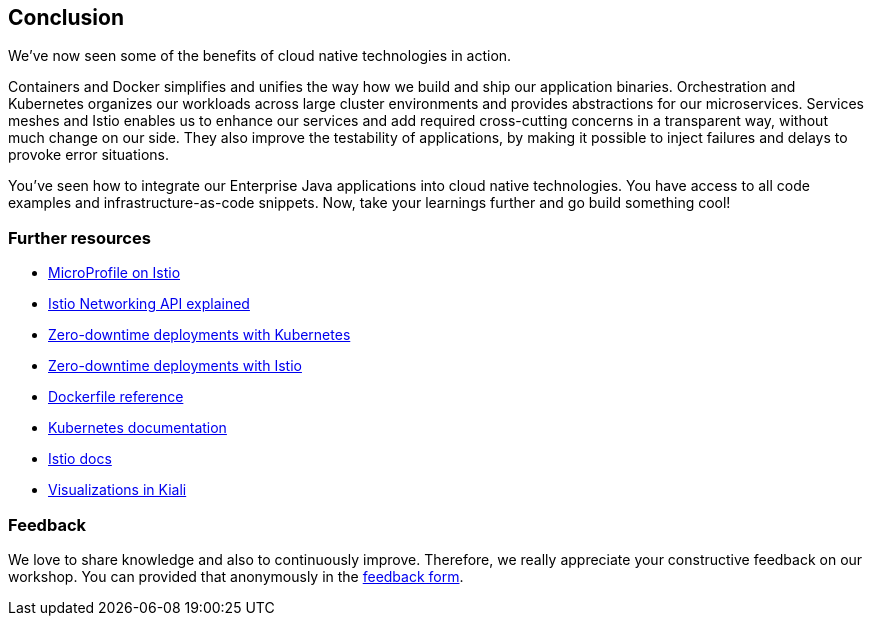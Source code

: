 == Conclusion

We've now seen some of the benefits of cloud native technologies in action.

Containers and Docker simplifies and unifies the way how we build and ship our application binaries.
Orchestration and Kubernetes organizes our workloads across large cluster environments and provides abstractions for our microservices.
Services meshes and Istio enables us to enhance our services and add required cross-cutting concerns in a transparent way, without much change on our side.
They also improve the testability of applications, by making it possible to inject failures and delays to provoke error situations.

You've seen how to integrate our Enterprise Java applications into cloud native technologies.
You have access to all code examples and infrastructure-as-code snippets.
Now, take your learnings further and go build something cool!


=== Further resources

- https://www.eclipse.org/community/eclipse_newsletter/2018/september/MicroProfile_istio.php[MicroProfile on Istio^]
- https://blog.sebastian-daschner.com/entries/istio-networking-api-explained[Istio Networking API explained^]
- https://blog.sebastian-daschner.com/entries/zero-downtime-updates-kubernetes[Zero-downtime deployments with Kubernetes^]
- https://blog.sebastian-daschner.com/entries/zero-downtime-updates-istio[Zero-downtime deployments with Istio^]
- https://docs.docker.com/engine/reference/builder/[Dockerfile reference^]
- https://kubernetes.io/docs/home/[Kubernetes documentation^]
- https://istio.io/docs/[Istio docs^]
- https://medium.com/kialiproject/different-mesh-visualizations-in-kiali-82a3428ae155[Visualizations in Kiali^]


=== Feedback

We love to share knowledge and also to continuously improve.
Therefore, we really appreciate your constructive feedback on our workshop.
You can provided that anonymously in the https://sebastiandaschner.typeform.com/to/sJk568[feedback form^].
